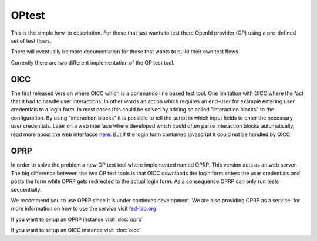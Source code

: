 ******
OPtest
******

This is the simple how-to description. For those that just wants to test
there OpenId provider (OP) using a pre-defined set of test flows.

There will eventually be more documentation for those that wants to build
their own test flows.

Currently there are two different implementation of the OP test tool.

OICC
====
The first released version where OICC which is a commando line based test tool. One limitation with OICC where the fact
that it had to handle user interactions. In other words an action which requires an end-user for example entering user
credentials to a login form. In most cases this could be solved by adding so called "interaction blocks" to the configuration.
By using "interaction blocks" it is possible to tell the script in which input fields to enter the necessary user credentials.
Later on a web interface where developed which could often parse interaction blocks automatically, read more about the
web interfacce `here <https://dirg.org.umu.se/page/oictestgui>`_. But if the login form contained javascript it could not be handled by OICC.

OPRP
====
In order to solve the problem a new OP test tool where implemented named OPRP. This version acts as an web server.
The big difference between the two OP test tools is that OICC downloads the login form enters the user credentials and posts
the form while OPRP gets redirected to the actual login form. As a consequence OPRP can only run tests sequentially.

We recommend you to use OPRP since it is under continues development. We are also providing OPRP as a service, for more
information on how to use the service visit `fed-lab.org <www.fed-lab.org>`_

If you want to setup an OPRP instance visit :doc:`oprp`

If you want to setup an OICC instance visit :doc:`oicc`
